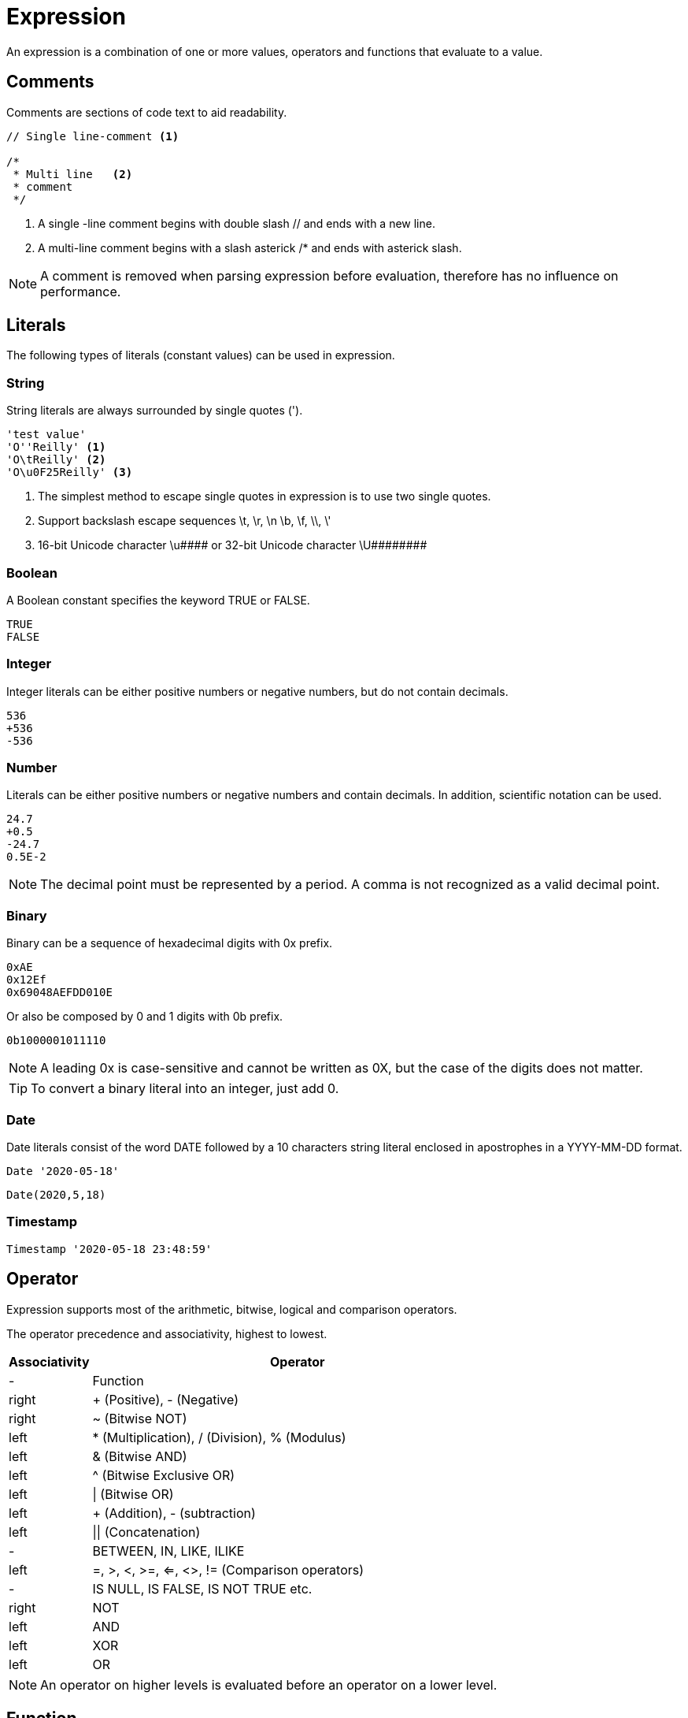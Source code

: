 = Expression

An expression is a combination of one or more values, operators and functions that evaluate to a value.

== Comments

Comments are sections of code text to aid readability.


----
// Single line-comment <1>

/* 
 * Multi line	<2>
 * comment 
 */
----
<1> A single -line comment begins with double slash // and ends with a new line.

<2> A multi-line comment begins with a slash asterick /* and ends with asterick slash.

NOTE: A comment is removed when parsing expression before evaluation, therefore has no influence on performance.


== Literals

The following types of literals (constant values) can be used in expression.

=== String

String literals are always surrounded by single quotes (').

----
'test value'
'O''Reilly' <1>
'O\tReilly' <2>
'O\u0F25Reilly' <3>
----
<1> The simplest method to escape single quotes in expression is to use two single quotes.
<2> Support backslash escape sequences \t, \r, \n \b, \f, \\, \'
<3> 16-bit Unicode character +\u####+ or 32-bit Unicode character +\U########+


=== Boolean

A Boolean constant specifies the keyword TRUE or FALSE.
----
TRUE
FALSE
----

=== Integer

Integer literals can be either positive numbers or negative numbers, but do not contain decimals.
----
536
+536
-536
----

=== Number

Literals can be either positive numbers or negative numbers and contain decimals. In addition, scientific notation can be used.
----
24.7
+0.5
-24.7
0.5E-2
----

NOTE: The decimal point must be represented by a period. A comma is not recognized as a valid decimal point.

=== Binary

Binary can be a sequence of hexadecimal digits with 0x prefix.
----
0xAE  
0x12Ef  
0x69048AEFDD010E 
----
Or also be composed by 0 and 1 digits with 0b prefix. 
----
0b1000001011110
----

NOTE:  A leading 0x is case-sensitive and cannot be written as 0X, but the case of the digits does not matter.
 

TIP: To convert a binary literal into an integer, just add 0.

=== Date

Date literals consist of the word DATE followed by a 10 characters string literal enclosed in apostrophes in a YYYY-MM-DD format. 

----
Date '2020-05-18'
----
----
Date(2020,5,18)
----


=== Timestamp

----
Timestamp '2020-05-18 23:48:59'
----

== Operator

Expression supports most of the arithmetic, bitwise, logical and comparison operators.



The operator precedence and associativity, highest to lowest.

[cols="^1,<5", options="header"]
|===
|Associativity|Operator
|-|Function
|right|+ (Positive), - (Negative)
|right|~ (Bitwise NOT)
|left|* (Multiplication), / (Division), % (Modulus)
|left|& (Bitwise AND)
|left|^ (Bitwise Exclusive OR)
|left|\| (Bitwise OR) 
|left| + (Addition), - (subtraction)
|left| \|\| (Concatenation)
|-|BETWEEN, IN, LIKE, ILIKE
|left|=, >, <, >=, <=, <>, != (Comparison operators) 
|-|IS NULL, IS FALSE, IS NOT TRUE etc.
|right|NOT
|left|AND
|left|XOR
|left|OR
|===

NOTE: An operator on higher levels is evaluated before an operator on a lower level.

== Function

Expression support scalar function.